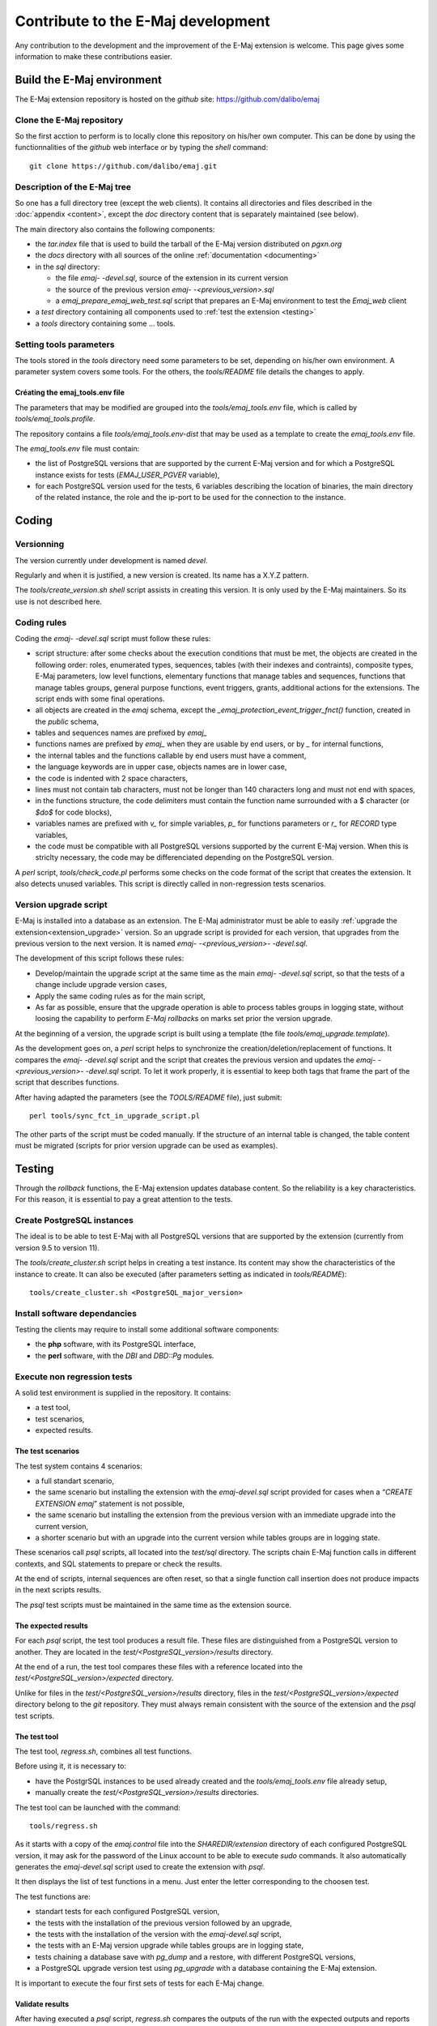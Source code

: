 Contribute to the E-Maj development
===================================

Any contribution to the development and the improvement of the E-Maj extension is welcome. This page gives some information to make these contributions easier.

Build the E-Maj environment
---------------------------

The E-Maj extension repository is hosted on the *github* site:  https://github.com/dalibo/emaj

Clone the E-Maj repository
^^^^^^^^^^^^^^^^^^^^^^^^^^
So the first acction to perform is to locally clone this repository on his/her own computer. This can be done by using the functionnalities of the *github* web interface or by typing the *shell* command::

   git clone https://github.com/dalibo/emaj.git

Description of the E-Maj tree
^^^^^^^^^^^^^^^^^^^^^^^^^^^^^

So one has a full directory tree (except the web clients). It contains all directories and files described in the :doc:`appendix <content>`, except the *doc* directory content that is separately maintained (see below).

The main directory also contains the following components:

* the *tar.index* file that is used to build the tarball of the E-Maj version distributed on *pgxn.org*
* the *docs* directory with all sources of the online :ref:`documentation <documenting>`
* in the *sql* directory:

  * the file *emaj- -devel.sql*, source of the extension in its current version
  * the source of the previous version *emaj- -<previous_version>.sql*
  * a *emaj_prepare_emaj_web_test.sql* script that prepares an E-Maj environment to test the *Emaj_web* client

* a *test* directory containing all components used to :ref:`test the extension <testing>`
* a *tools* directory containing some ... tools.

Setting tools parameters
^^^^^^^^^^^^^^^^^^^^^^^^

The tools stored in the *tools* directory need some parameters to be set, depending on his/her own environment. A parameter system covers some tools. For the others, the *tools/README* file details the changes to apply.

Créating the emaj_tools.env file
''''''''''''''''''''''''''''''''

The parameters that may be modified are grouped into the *tools/emaj_tools.env* file, which is called by *tools/emaj_tools.profile*.

The repository contains a file *tools/emaj_tools.env-dist* that may be used as a template to create the *emaj_tools.env* file.

The *emaj_tools.env* file must contain:

* the list of PostgreSQL versions that are supported by the current E-Maj version and for which a PostgreSQL instance exists for tests (*EMAJ_USER_PGVER* variable),
* for each PostgreSQL version used for the tests, 6 variables describing the location of binaries, the main directory of the related instance, the role and the ip-port to be used for the connection to the instance.


Coding
------

Versionning
^^^^^^^^^^^

The version currently under development is named *devel*.

Regularly and when it is justified, a new version is created. Its name has a X.Y.Z pattern.

The *tools/create_version.sh* *shell* script assists in creating this version. It is only used by the E-Maj maintainers. So its use is not described here.

Coding rules
^^^^^^^^^^^^

Coding the *emaj- -devel.sql* script must follow these rules:

* script structure: after some checks about the execution conditions that must be met, the objects are created in the following order: roles, enumerated types, sequences, tables (with their indexes and contraints), composite types, E-Maj parameters, low level functions, elementary functions that manage tables and sequences, functions that manage tables groups, general purpose functions, event triggers, grants, additional actions for the extensions. The script ends with some final operations.
* all objects are created in the *emaj* schema, except the *_emaj_protection_event_trigger_fnct()* function, created in the *public* schema,
* tables and sequences names are prefixed by *emaj_*
* functions names are prefixed by *emaj_* when they are usable by end users, or by *_* for internal functions,
* the internal tables and the functions callable by end users must have a comment,
* the language keywords are in upper case, objects names are in lower case,
* the code is indented with 2 space characters,
* lines must not contain tab characters, must not be longer than 140 characters long and must not end with spaces,
* in the functions structure, the code delimiters must contain the function name surrounded with a $ character (or *$do$* for code blocks),
* variables names are prefixed with *v_* for simple variables, *p_* for functions parameters or *r_* for *RECORD* type variables,
* the code must be compatible with all PostgreSQL versions supported by the current E-Maj version. When this is striclty necessary, the code may be differenciated depending on the PostgreSQL version.

A *perl* script, *tools/check_code.pl* performs some checks on the code format of the script that creates the extension. It also detects unused variables. This script is directly called in non-regression tests scenarios.

Version upgrade script
^^^^^^^^^^^^^^^^^^^^^^

E-Maj is installed into a database as an extension. The E-Maj administrator must be able to easily :ref:`upgrade the extension<extension_upgrade>` version. So an upgrade script is provided for each version, that upgrades from the previous version to the next version. It is named *emaj- -<previous_version>- -devel.sql*.

The development of this script follows these rules:

* Develop/maintain the upgrade script at the same time as the main *emaj- -devel.sql* script, so that the tests of a change include upgrade version cases,
* Apply the same coding rules as for the main script,
* As far as possible, ensure that the upgrade operation is able to process tables groups in logging state, without loosing the capability to perform *E-Maj rollbacks* on marks set prior the version upgrade.

At the beginning of a version, the upgrade script is built using a template (the file *tools/emaj_upgrade.template*).

As the development goes on, a *perl* script helps to synchronize the creation/deletion/replacement of functions. It compares the *emaj- -devel.sql* script and the script that creates the previous version and updates the *emaj- -<previous_version>- -devel.sql* script.  To let it work properly, it is essential to keep both tags that frame the part of the script that describes functions.

After having adapted the parameters (see the *TOOLS/README* file), just submit::

   perl tools/sync_fct_in_upgrade_script.pl

The other parts of the script must be coded manually. If the structure of an internal table is changed, the table content must be migrated (scripts for prior version upgrade can be used as examples).

.. _testing:

Testing
-------

Through the *rollback* functions, the E-Maj extension updates database content. So the reliability is a key characteristics. For this reason, it is essential to pay a great attention to the tests.

Create PostgreSQL instances
^^^^^^^^^^^^^^^^^^^^^^^^^^^

The ideal is to be able to test E-Maj with all PostgreSQL versions that are supported by the extension (currently from version 9.5 to version 11).

The *tools/create_cluster.sh* script helps in creating a test instance. Its content may show the characteristics of the instance to create. It can also be executed (after parameters setting as indicated in *tools/README*)::

   tools/create_cluster.sh <PostgreSQL_major_version>

Install software dependancies
^^^^^^^^^^^^^^^^^^^^^^^^^^^^^

Testing the clients may require to install some additional software components:

* the **php** software, with its PostgreSQL interface,
* the **perl** software, with the *DBI* and *DBD::Pg* modules.

Execute non regression tests
^^^^^^^^^^^^^^^^^^^^^^^^^^^^

A solid test environment is supplied in the repository. It contains:

* a test tool,
* test scenarios,
* expected results.

The test scenarios
''''''''''''''''''

The test system contains 4 scenarios:

* a full standart scenario,
* the same scenario but installing the extension with the *emaj-devel.sql* script provided for cases when a *“CREATE EXTENSION emaj*” statement is not possible,
* the same scenario but installing the extension from the previous version with an immediate upgrade into the current version,
* a shorter scenario but with an upgrade into the current version while tables groups are in logging state.

These scenarios call *psql* scripts, all located into the *test/sql* directory. The scripts chain E-Maj function calls in different contexts, and SQL statements to prepare or check the results.

At the end of scripts, internal sequences are often reset, so that a single function call insertion does not produce impacts in the next scripts results.

The *psql* test scripts must be maintained in the same time as the extension source.

The expected results
''''''''''''''''''''

For each *psql* script, the test tool produces a result file. These files are distinguished from a PostgreSQL version to another. They are located in the *test/<PostgreSQL_version>/results* directory.

At the end of a run, the test tool compares these files with a reference located into the *test/<PostgreSQL_version>/expected* directory.

Unlike for files in the *test/<PostgreSQL_version>/results* directory, files in the *test/<PostgreSQL_version>/expected* directory belong to the *git* repository. They must always remain consistent with the source of the extension and the *psql* test scripts.

The test tool
'''''''''''''

The test tool, *regress.sh*, combines all test functions. 

Before using it, it is necessary to:

* have the PostgrSQL instances to be used already created and the *tools/emaj_tools.env* file already setup,
* manually create the *test/<PostgreSQL_version>/results* directories.

The test tool can be launched with the command::

   tools/regress.sh

As it starts with a copy of the *emaj.control* file into the *SHAREDIR/extension* directory of each configured PostgreSQL version, it may ask for the password of the Linux account to be able to execute *sudo* commands. It also automatically generates the *emaj-devel.sql* script used to create the extension with *psql*.

It then displays the list of test functions in a menu. Just enter the letter corresponding to the choosen test.

The test functions are:

* standart tests for each configured PostgreSQL version,
* the tests with the installation of the previous version followed by an upgrade,
* the tests with the installation of the version with the *emaj-devel.sql* script,
* the tests with an E-Maj version upgrade while tables groups are in logging state,
* tests chaining a database save with *pg_dump* and a restore, with different PostgreSQL versions,
* a PostgreSQL upgrade version test using *pg_upgrade* with a database containing the E-Maj extension.

It is important to execute the four first sets of tests for each E-Maj change.

Validate results
''''''''''''''''

After having executed a *psql* script, *regress.sh* compares the outputs of the run with the expected outputs and reports the comparison result with the words *ok* or *FAILED*.

Here is an example of the display issued by the test tool (in this case with the scenario chaining the installation and a version upgrade, and with a detected difference)::

	Run regression test
	============== dropping database "regression"         ==============
	DROP DATABASE
	============== creating database "regression"         ==============
	CREATE DATABASE
	ALTER DATABASE
	============== running regression test queries        ==============
	test install_upgrade          ... ok
	test setup                    ... ok
	test create_drop              ... ok
	test start_stop               ... ok
	test mark                     ... ok
	test rollback                 ... ok
	test misc                     ... ok
	test alter                    ... ok
	test alter_logging            ... ok
	test viewer                   ... ok
	test adm1                     ... ok
	test adm2                     ... ok
	test adm3                     ... ok
	test client                   ... ok
	test check                    ... FAILED
	test cleanup                  ... ok
	
	=======================
	1 of 15 tests failed.
	=======================
	
	The differences that caused some tests to fail can be viewed in the
	file "/home/postgres/proj/emaj/test/11/regression.diffs".  A copy of the test summary that you see
	above is saved in the file "/home/postgres/proj/emaj/test/11/regression.out".

When at least one script fails, it is important to closely analyze the differences, by reviewing the *test/<PostgreSQL_version>/regression.diffs* file content, and check that the differences are directly linked to changes applied in the extension source code or in the test scripts.

Once the reported differences are considered as valid, the content of the *test/<PostgreSQL_version>/result* directories must be copied into the *test/<PostgreSQL_version>/expected* directories. A *shell* script processes all PostgreSQL versions in a single command::

   sh tools/copy2Expected.sh

It may happen that some test outputs do not match the expected outputs, due to differences in the PostgreSQL behaviour from one run to another. Repeating the test allows to check these cases.

Test coverage
^^^^^^^^^^^^^

Functions test coverage
'''''''''''''''''''''''

The PostgreSQL test instances are configured to count the functions executions. The *check.sql* test script displays the functions execution counters. It also displays E-Maj functions that have not been executed.

Error messages test coverage
''''''''''''''''''''''''''''

A *perl* script extracts error and *warning* messages coded in the *sql/emaj- -devel.sql* file. It then extracts the messages from the files of the *test/10/expected* directory. It finally displays error or *warning* messages that are not covered by tests.

The script can be run with the command::

   perl tools/check_error_messages.pl

Some messages are known to not be covered by tests (for instance internal errors that are hard to reproduce). These messages, coded in the *perl* script, are excluded from the final report.

Evaluate the performances
^^^^^^^^^^^^^^^^^^^^^^^^^

The *tools/performance* directory contains some shell scripts helping in measuring performances. As the measurement results totally depend on the platform and the environment used, no reference results are supplied.

The scripts cover the following domains:

* *log_overhead/pgbench.sh* evaluates the log mechanism overhead, using pgbench,
* *large_group/large_group.sh* evaluates the behaviour of groups containing a large number of tables,
* *rollback/rollback_perf.sh* evaluates the E-Maj rollback performances with different tables profiles.

For all these files, some variables have to be configured at the begining of the scripts.

.. _documenting:

Documenting
-----------

A *LibreOffice* format documentation is managed by the maintainers. It has its own *github* reporistory: *emaj_doc*. Thus the *doc* directory of the main repository remains empty.

The online documentation is managed by *sphinx*. It is located in the *docs* directory.

To install *sphinx*, refer to the *docs/README.rst* file.

The documentation exists in two languages, English and French. Depending on the languages, document sources are located in */docs/en* and */docs/fr*. These documents are in *ReStructured Text* format.

To compile the documentation for a language, set the current directory to *docs/<language>* and execute the command::

   make html

When there is no compilation error anymore, the documentation becomes available locally on a brower, by opening the *docs/<language>/_build/html/index.html* file.

The documentation on the *readthedocs.org* site is automatically updated as soon as the main *github* repository is updated.

Submitting a patch
------------------

Patches can be proposed to the E-Maj maintainers through *Pull Requests* on the *github* site.

Before submitting a patch, it may be useful to create an *issue* on *github*, in order to start a discussion with the maintainers and help in working on the patch.

Contributing to Emaj_web
------------------------

The web client development is managed in a separate project, even though it is linked to the *emaj* extension. Changes in the extension may need changes in the client, in particular:

* when the API provided by the extension changes;
* to allow the web client users to take benefit from new features added to the extension.

In the first case, both changes must be synchronized.

The project is maintained in the github repository: https://github.com/dalibo/emaj_web

It is important to keep in mind that the web client interfaces *emaj* extensions that may be in different versions. The *libraries/version.inc.php* file defines the usable versions ranges.
